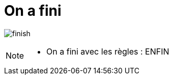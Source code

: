 = On a fini
:imagesdir: assets/images

image:finish.png[]

[NOTE.speaker]
====
* On a fini avec les règles : ENFIN
====
